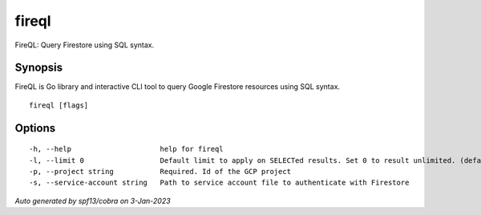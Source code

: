.. _fireql:

fireql
------

FireQL: Query Firestore using SQL syntax.

Synopsis
~~~~~~~~


FireQL is Go library and interactive CLI tool to query Google Firestore resources using SQL syntax.

::

  fireql [flags]

Options
~~~~~~~

::

  -h, --help                     help for fireql
  -l, --limit 0                  Default limit to apply on SELECTed results. Set 0 to result unlimited. (default 100)
  -p, --project string           Required. Id of the GCP project
  -s, --service-account string   Path to service account file to authenticate with Firestore

*Auto generated by spf13/cobra on 3-Jan-2023*
